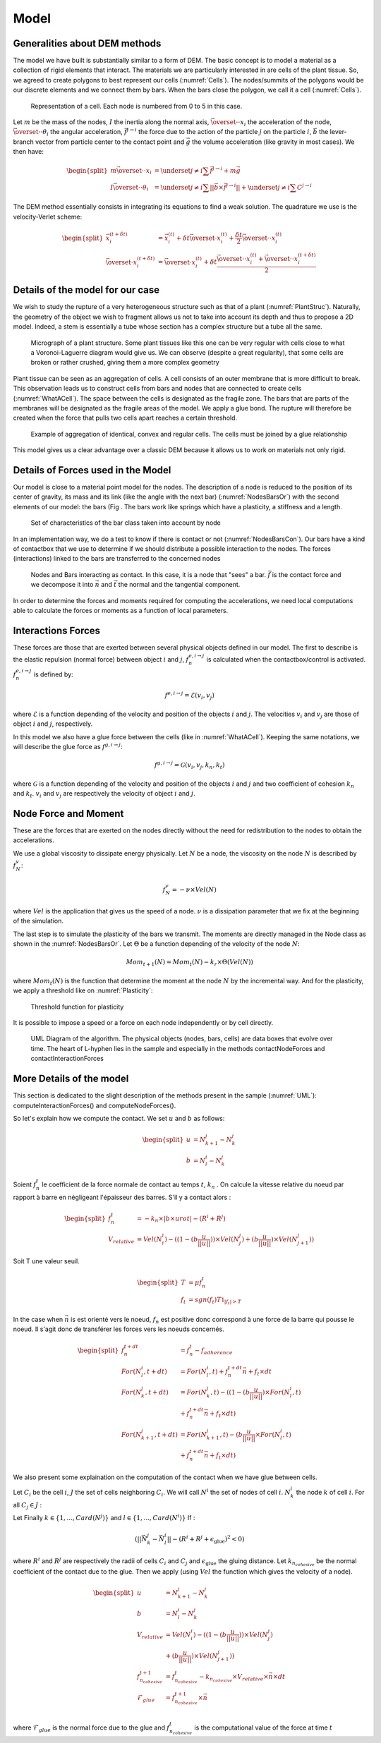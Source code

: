 Model
=====


Generalities about DEM methods
------------------------------

The model we have built is substantially similar to a form of DEM. 
The basic concept is to model a material as a collection of rigid elements that interact. 
The materials we are particularly interested in are cells of the plant tissue. 
So, we agreed to create polygons to best represent our cells (:numref:`Cells`). 
The nodes/summits of the polygons would be our discrete elements and we connect them by bars. 
When the bars close the polygon, we call it a cell (:numref:`Cells`). 


.. _Cells:
.. figure:: images/cellModel.png
   :width: 400

   Representation of a cell. Each node is numbered from 0 to 5 in this case.
   
   
Let :math:`m` be the mass of the nodes, :math:`I` the inertia along the normal axis, :math:`\vec{\overset{\cdot \cdot}{x}}_i` 
the acceleration of the node, :math:`\vec{\overset{\cdot \cdot}{\theta}}_i` the angular acceleration, :math:`\vec{f^{j \rightarrow i}}` 
the force due to the action of the particle :math:`j` on the particle :math:`i`, :math:`\vec{b}` 
the lever-branch vector from particle center to the contact point and :math:`\vec{g}` 
the volume acceleration (like gravity in most cases). We then have:

.. math::
   \begin{split}
   m \vec{\overset{\cdot \cdot}{x}}_i &= \underset{j \neq i}{\sum} \vec{f^{j \rightarrow i}} + m \vec{g}\\
   I \vec{\overset{\cdot \cdot}{\theta}}_i &= \underset{j \neq i}{\sum} ||\vec{b} \times \vec{f^{j \rightarrow i}}|| +
   \underset{j \neq i}{\sum} C^{j \rightarrow i}
   \end{split}


The DEM method essentially consists in integrating its equations to find a weak solution. 
The quadrature we use is the velocity-Verlet scheme: 

.. math::
   \begin{split}
    \vec{x}^{(t+\delta t)}_i &= \vec{x}^{(t)}_i + \delta t \vec{\overset{\cdot}{x}}^{(t)}_i + \frac{\delta t}{2} \vec{\overset{\cdot \cdot}{x}}^{(t)}_i\\
    \vec{\overset{\cdot}{x}}^{(t+\delta t)}_i &= \vec{\overset{\cdot}{x}}^{(t)}_i + \delta t \frac{\vec{\overset{\cdot \cdot}{x}}^{(t)}_i + \vec{\overset{\cdot \cdot}{x}}^{(t+ \delta t)}_i}{2} 
   \end{split}
   
   
Details of the model for our case
---------------------------------

We wish to study the rupture of a very heterogeneous structure such as that of a plant (:numref:`PlantStruc`). 
Naturally, the geometry of the object we wish to fragment allows us not to take into account its depth and thus to propose a 2D model.
Indeed, a stem is essentially a tube whose section has a complex structure but a tube all the same. 

.. _PlantStruc:
.. figure:: images/maize.png
   :width: 400
  
   Micrograph of a plant structure. Some plant tissues like this one can be very regular with cells close to what a Voronoi-Laguerre diagram would give us. We can observe (despite a great regularity), that some cells are broken or rather crushed, giving them a more complex geometry



Plant tissue can be seen as an aggregation of cells. A cell consists of an outer membrane that is more difficult to break. 
This observation leads us to construct cells from bars and nodes that are connected to create cells (:numref:`WhatACell`). 
The space between the cells is designated as the fragile zone. 
The bars that are parts of the membranes will be designated as the fragile areas of the model.
We apply a glue bond. The rupture will therefore be created when the force that pulls two cells apart reaches a certain threshold.

.. _WhatACell:
.. figure:: images/cells.png
   :width: 400
   
   Example of aggregation of identical, convex and regular cells. The cells must be joined by a glue relationship

This model gives us a clear advantage over a classic DEM because it allows us to work on materials not only rigid.


Details of Forces used in the Model
-----------------------------------

Our model is close to a material point model for the nodes. 
The description of a node is reduced to the position of its center of gravity, 
its mass and its link (like the angle with the next bar) (:numref:`NodesBarsOr`) with the second elements of our model: 
the bars (Fig . The bars work like springs which have a plasticity, a stiffness and a length. 

.. _NodesBarsOr:
.. figure:: images/histo_orientation.png
   :width: 400
  
   Set of characteristics of the bar class taken into account by node

In an implementation way, we do a test to know if there is contact or not (:numref:`NodesBarsCon`). 
Our bars have a kind of contactbox that we use to determine if we should distribute a possible interaction to the nodes. 
The forces (interactions) linked to the bars are transferred to the concerned nodes 

.. _NodesBarsCon:
.. figure:: images/histo_con.png
   :width: 400

   Nodes and Bars interacting as contact. In this case, it is a node that "sees" a bar. :math:`\vec{f}` is the contact force and we decompose it into :math:`\vec{n}` and :math:`\vec{t}` the normal and the tangential component.

In order to determine the forces and moments required for computing the accelerations, we need local computations 
able to calculate the forces or moments as a function of local parameters. 


Interactions Forces
-------------------

These forces are those that are exerted between several physical objects defined in our model. 
The first to describe is the elastic repulsion (normal force) between object :math:`i` and :math:`j`, :math:`f^{e, i \rightarrow j}_n` 
is calculated when the contactbox/control is activated. :math:`f^{e, i \rightarrow j}_n` is defined by: 

.. math::
    f^{e, i \rightarrow j} = \mathcal{E}(v_i,v_j)

where :math:`\mathcal{E}` is a function depending of the velocity and position of the objects :math:`i` and :math:`j`. 
The velocities :math:`v_i` and :math:`v_j` are those of object :math:`i` and :math:`j`, respectively.

In this model we also have a glue force between the cells (like in :numref:`WhatACell`). Keeping the same notations, 
we will describe the glue force as :math:`f^{g, i \rightarrow j}`:

.. math::
    f^{g, i \rightarrow j} = \mathcal{G}(v_i,v_j,k_n,k_t)

where :math:`\mathcal{G}` is a function depending of the velocity and position of the objects :math:`i` and :math:`j` and two coefficient of cohesion :math:`k_n` and :math:`k_t`. :math:`v_i` and :math:`v_j` are respectively the velocity of object :math:`i` and :math:`j`.

Node Force and Moment
---------------------

These are the forces that are exerted on the nodes directly without the need for redistribution to the nodes to obtain the accelerations. 

We use a global viscosity to dissipate energy physically. Let :math:`N` be a node, the viscosity 
on the node :math:`N` is described by :math:`f^{v}_N`:

.. math::
    f^{v}_N = -\nu \times Vel(N)     

where :math:`Vel` is the application that gives us the speed of a node. :math:`\nu` is a dissipation parameter 
that we fix at the beginning of the simulation.

The last step is to simulate the plasticity of the bars we transmit. 
The moments are directly managed in the Node class as shown in the :numref:`NodesBarsOr`. Let :math:`\Theta` 
be a function depending of the velocity of the node :math:`N`:

.. math::
    Mom_{t+1}(N) = Mom_t(N) -k_r \times \Theta(Vel(N))

where :math:`Mom_t(N)` is the function that determine the moment at the node :math:`N` by the incremental way. 
And for the plasticity, we apply a threshold like on :numref:`Plasticity`: 

.. _Plasticity:
.. figure:: images/Plasticity.png
   :width: 400

   Threshold function for plasticity
	

It is possible to impose a speed or a force on each node independently or by cell directly. 

.. _UML:
.. figure:: images/UMLHistoDEM.png
   :width: 400

   UML Diagram of the algorithm. The physical objects (nodes, bars, cells) are data boxes that evolve over time. The heart of L-hyphen lies in the sample and especially in the methods contactNodeForces and contactInteractionForces
	

More Details of the model
-------------------------

This section is dedicated to the slight description of the methods present in the sample (:numref:`UML`): computeInteractionForces() 
and computeNodeForces().

So let's explain how we compute the contact.
We set :math:`u` and :math:`b` as follows: 

.. math::
	\begin{split}
    	u &= N^j_{k+1} - N^j_{k}\\
    	b &= N^i_{l} - N^j_{k}
		\end{split}

Soient :math:`f^t_n` le coefficient de la force normale de contact au temps :math:`t`, :math:`k_n` .
On calcule la vitesse relative du noeud par rapport à barre en négligeant l'épaisseur des barres.
S'il y a contact alors : 

.. math::
	\begin{split}
    	f^t_n &= -k_n \times |b \times urot| - (R^i + R^j)\\
    	V_{relative} &= Vel(N^i_i) - ((1 - (b \frac{u}{||u||})) \times Vel(N^j_j) + (b \frac{u}{||u||}) \times Vel(N^j_{j+1}))
		\end{split}

Soit T une valeur seuil.

.. math::
	\begin{split}
    	T &= \mu f^t_n\\
    	f_t &= sgn(f_t) T \mathbb{1}_{|f_t| > T}
		\end{split}


In the case when :math:`\vec{n}` is est orienté vers le noeud, :math:`f_n` est positive donc correspond à une force de la barre qui pousse le noeud. Il s'agit donc de transférer les forces vers les noeuds concernés.

.. math::
	\begin{split}
    	f^{t+dt}_n &= f^{t}_n - f_{adherence}\\
    	For(N^i_l,t+dt) &= For(N^i_l,t) + f^{t+dt}_n \vec{n} + f_t \times dt\\
    	For(N^j_k,t+dt) &= For(N^j_k,t) - ((1 - (b \frac{u}{||u||}) \times For(N^i_l,t) \\ &+ f^{t+dt}_n \vec{n} + f_t \times dt)\\
    	For(N^j_{k+1},t+dt) &= For(N^j_{k+1},t) - (b \frac{u}{||u||} \times For(N^i_l,t) \\ &+ f^{t+dt}_n \vec{n} + f_t \times dt)
		\end{split}


We also present some explaination on the computation of the contact when we have glue between cells. 

Let :math:`C_i` be the cell :math:`i`, :math:`J` the set of cells neighboring :math:`C_i`. We will call :math:`N^i` the set of nodes of cell :math:`i`. :math:`N^i_k` the node :math:`k` of cell :math:`i`. For all :math:`C_j \in J` :  

Let Finally :math:`k \in \{1,...,Card(N^j)\}` and :math:`l \in \{1,...,Card(N^i)\}`
If :

.. math::
	(||\vec{N^j_k} - \vec{N^i_l}|| - (R^i + R^j + \epsilon_{\text{glue}} )^2 < 0)

where :math:`R^i` and :math:`R^j` are respectively the radii of cells :math:`C_i` and :math:`C_j` and :math:`\epsilon_{\text{glue}}` the gluing distance. Let :math:`k_{n_{cohesive}}` be the normal coefficient of the contact due to the glue. Then we apply (using :math:`Vel` the function which gives the velocity of a node).

.. math::
	\begin{split}
    	u &= N^j_{k+1} - N^j_{k}\\
    	b &= N^i_{l} - N^j_{k}\\
    	V_{relative} &= Vel(N^i_i) - ((1 - (b \frac{u}{||u||})) \times Vel(N^j_j) \\ &+ (b \frac{u}{||u||}) \times Vel(N^j_{j+1}))\\
    	f_{n_{cohesive}}^{t+1} &= f_{n_{cohesive}}^{t} - k_{n_{cohesive}} \times V_{relative} \times \vec{n} \times dt\\
    	\mathcal{F}_{glue} &= f_{n_{cohesive}}^{t+1} \times \vec{n}\\
		\end{split}

where :math:`\mathcal{F}_{glue}` is the normal force due to the glue and :math:`f_{n_{cohesive}}^{t}` is the computational value of the force at time :math:`t`

